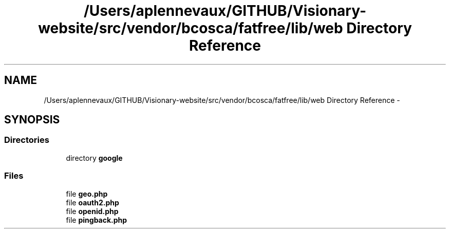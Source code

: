 .TH "/Users/aplennevaux/GITHUB/Visionary-website/src/vendor/bcosca/fatfree/lib/web Directory Reference" 3 "Tue Jan 3 2017" "Version 3.6" "Fat-Free Framework" \" -*- nroff -*-
.ad l
.nh
.SH NAME
/Users/aplennevaux/GITHUB/Visionary-website/src/vendor/bcosca/fatfree/lib/web Directory Reference \- 
.SH SYNOPSIS
.br
.PP
.SS "Directories"

.in +1c
.ti -1c
.RI "directory \fBgoogle\fP"
.br
.in -1c
.SS "Files"

.in +1c
.ti -1c
.RI "file \fBgeo\&.php\fP"
.br
.ti -1c
.RI "file \fBoauth2\&.php\fP"
.br
.ti -1c
.RI "file \fBopenid\&.php\fP"
.br
.ti -1c
.RI "file \fBpingback\&.php\fP"
.br
.in -1c
